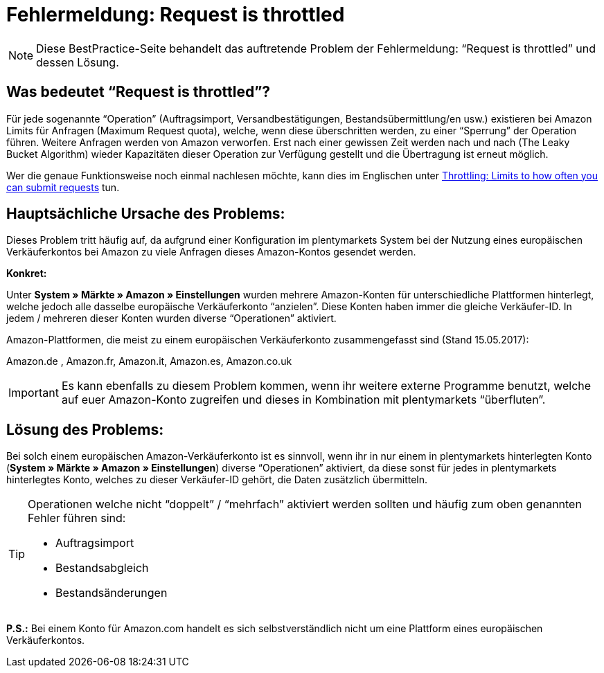 = Fehlermeldung: Request is throttled
:lang: de
:keywords: Amazon, Prime, Auftragsablauf
:position: 40

[NOTE]
====
Diese BestPractice-Seite behandelt das auftretende Problem der Fehlermeldung: “Request is throttled” und dessen Lösung.
====

== Was bedeutet “Request is throttled”?

Für jede sogenannte “Operation” (Auftragsimport, Versandbestätigungen, Bestandsübermittlung/en usw.) existieren bei Amazon Limits für Anfragen (Maximum Request quota), welche, wenn diese überschritten werden, zu einer “Sperrung” der Operation führen. Weitere Anfragen werden von Amazon verworfen. Erst nach einer gewissen Zeit werden nach und nach (The Leaky Bucket Algorithm) wieder Kapazitäten dieser Operation zur Verfügung gestellt und die Übertragung ist erneut möglich.

Wer die genaue Funktionsweise noch einmal nachlesen möchte, kann dies im Englischen unter link:http://docs.developer.amazonservices.com/en_DE/dev_guide/DG_Throttling.html/[Throttling: Limits to how often you can submit requests^] tun.

==  Hauptsächliche Ursache des Problems:

Dieses Problem tritt häufig auf, da aufgrund einer Konfiguration im plentymarkets System bei der Nutzung eines europäischen Verkäuferkontos bei Amazon zu viele Anfragen dieses Amazon-Kontos gesendet werden.

*Konkret:*

Unter *System » Märkte » Amazon » Einstellungen* wurden mehrere Amazon-Konten für unterschiedliche Plattformen hinterlegt, welche jedoch alle dasselbe europäische Verkäuferkonto “anzielen”. Diese Konten haben immer die gleiche Verkäufer-ID. In jedem / mehreren dieser Konten wurden diverse “Operationen” aktiviert.

Amazon-Plattformen, die meist zu einem europäischen Verkäuferkonto zusammengefasst sind (Stand 15.05.2017):

Amazon.de , Amazon.fr, Amazon.it, Amazon.es, Amazon.co.uk

[IMPORTANT]
====
Es kann ebenfalls zu diesem Problem kommen, wenn ihr weitere externe Programme benutzt, welche auf euer Amazon-Konto zugreifen und dieses in Kombination mit plentymarkets “überfluten”.
====

== Lösung des Problems:

Bei solch einem europäischen Amazon-Verkäuferkonto ist es sinnvoll, wenn ihr in nur einem in plentymarkets hinterlegten Konto (*System » Märkte » Amazon » Einstellungen*) diverse “Operationen” aktiviert, da diese sonst für jedes in plentymarkets hinterlegtes Konto, welches zu dieser Verkäufer-ID gehört, die Daten zusätzlich übermitteln.

[TIP]
.Operationen welche nicht “doppelt” / “mehrfach” aktiviert werden sollten und häufig zum oben genannten Fehler führen sind:
====
- Auftragsimport
- Bestandsabgleich
- Bestandsänderungen
====

*P.S.:* Bei einem Konto für Amazon.com handelt es sich selbstverständlich nicht um eine Plattform eines europäischen Verkäuferkontos.
